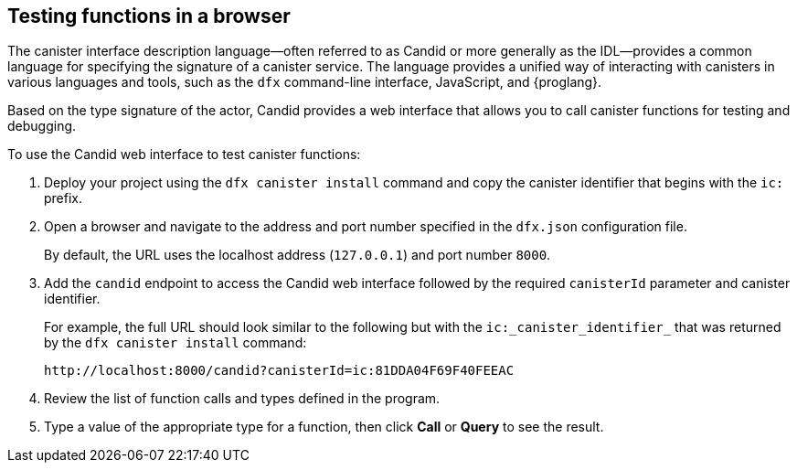 == Testing functions in a browser

The canister interface description language—often referred to as Candid or more generally as the IDL—provides a common language for specifying the signature of a canister service.
The language provides a unified way of interacting with canisters in various languages and tools, such as the `+dfx+` command-line interface, JavaScript, and {proglang}.

Based on the type signature of the actor, Candid provides a web interface that allows you to call canister functions for testing and debugging.

To use the Candid web interface to test canister functions:

. Deploy your project using the `+dfx canister install+` command and copy the canister identifier that begins with the `+ic:+` prefix.
. Open a browser and navigate to the address and port number specified in the `+dfx.json+` configuration file.
+
By default, the URL uses the localhost address (`+127.0.0.1+`) and port number `+8000+`.
. Add the `+candid+` endpoint to access the Candid web interface followed by the required `canisterId` parameter and canister identifier.
+
For example, the full URL should look similar to the following but with the `+ic:_canister_identifier_+` that was returned by the `+dfx canister install+` command:
+
[source,bash]
----
http://localhost:8000/candid?canisterId=ic:81DDA04F69F40FEEAC
----
. Review the list of function calls and types defined in the program.
. Type a value of the appropriate type for a function, then click *Call* or *Query* to see the result.
